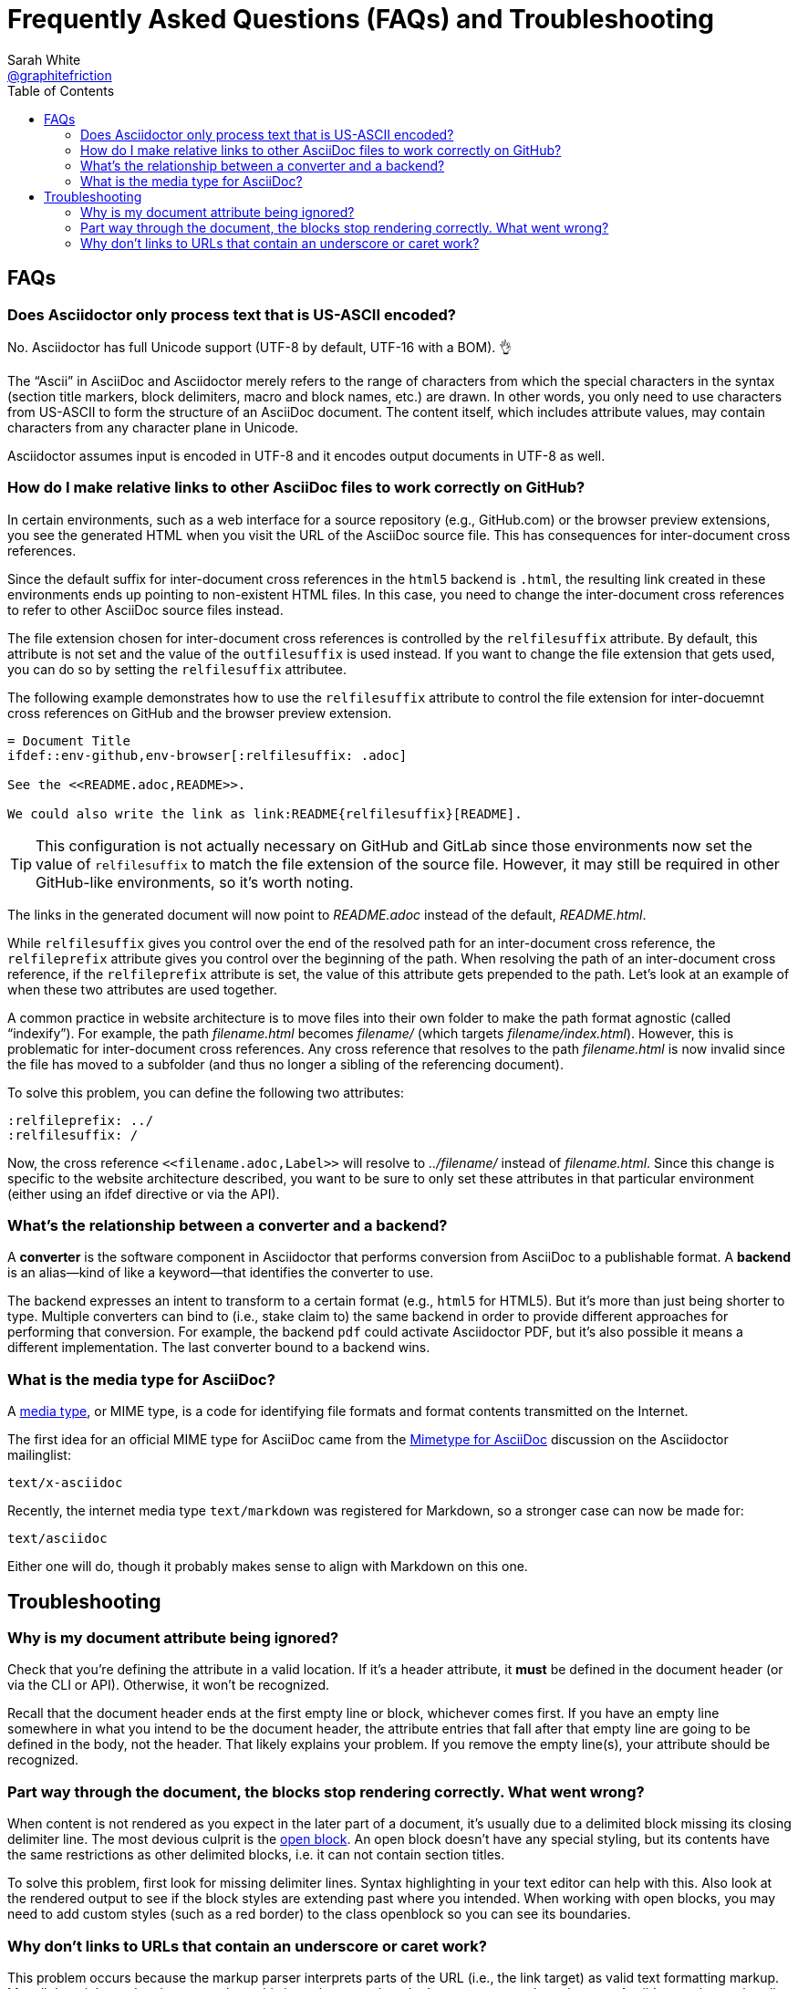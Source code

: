 = Frequently Asked Questions (FAQs) and Troubleshooting
Sarah White <https://github.com/graphitefriction[@graphitefriction]>;
:description: Frequently asked questions (FAQ) about the Asciidoctor project, Asciidoctor syntax and processor, and the AsciiDoc syntax. +
Tips for fixing installation, syntax, processing, and rendering problems when using Asciidoctor.
:keywords: Asciidoctor, AsciiDoc, syntax, question, render, process, problem, issue, tips
ifndef::env-site[]
:icons: font
endif::[]
:source-highlighter: coderay
:idprefix:
:idseparator: -
:language: asciidoc
:table-caption!:
:example-caption!:
:figure-caption!:
// :imagesdir: ../images
:toc:

== FAQs

=== Does Asciidoctor only process text that is US-ASCII encoded?

No.
Asciidoctor has full Unicode support (UTF-8 by default, UTF-16 with a BOM).
👌

The "`Ascii`" in AsciiDoc and Asciidoctor merely refers to the range of characters from which the special characters in the syntax (section title markers, block delimiters, macro and block names, etc.) are drawn.
In other words, you only need to use characters from US-ASCII to form the structure of an AsciiDoc document.
The content itself, which includes attribute values, may contain characters from any character plane in Unicode.

Asciidoctor assumes input is encoded in UTF-8 and it encodes output documents in UTF-8 as well.

=== How do I make relative links to other AsciiDoc files to work correctly on GitHub?

In certain environments, such as a web interface for a source repository (e.g., GitHub.com) or the browser preview extensions, you see the generated HTML when you visit the URL of the AsciiDoc source file.
This has consequences for inter-document cross references.

Since the default suffix for inter-document cross references in the `html5` backend is `.html`, the resulting link created in these environments ends up pointing to non-existent HTML files.
In this case, you need to change the inter-document cross references to refer to other AsciiDoc source files instead.

The file extension chosen for inter-document cross references is controlled by the `relfilesuffix` attribute.
By default, this attribute is not set and the value of the `outfilesuffix` is used instead.
If you want to change the file extension that gets used, you can do so by setting the `relfilesuffix` attributee.

The following example demonstrates how to use the `relfilesuffix` attribute to control the file extension for inter-docuemnt cross references on GitHub and the browser preview extension.

[source]
----
= Document Title
\ifdef::env-github,env-browser[:relfilesuffix: .adoc]

See the <<README.adoc,README>>.

We could also write the link as link:README{relfilesuffix}[README].
----

TIP: This configuration is not actually necessary on GitHub and GitLab since those environments now set the value of `relfilesuffix` to match the file extension of the source file.
However, it may still be required in other GitHub-like environments, so it's worth noting.

The links in the generated document will now point to [.path]_README.adoc_ instead of the default, [.path]_README.html_.

While `relfilesuffix` gives you control over the end of the resolved path for an inter-document cross reference, the `relfileprefix` attribute gives you control over the beginning of the path.
When resolving the path of an inter-document cross reference, if the `relfileprefix` attribute is set, the value of this attribute gets prepended to the path.
Let's look at an example of when these two attributes are used together.

A common practice in website architecture is to move files into their own folder to make the path format agnostic (called "`indexify`").
For example, the path [.path]_filename.html_ becomes [.path]_filename/_ (which targets [.path]_filename/index.html_).
However, this is problematic for inter-document cross references.
Any cross reference that resolves to the path [.path]_filename.html_ is now invalid since the file has moved to a subfolder (and thus no longer a sibling of the referencing document).

To solve this problem, you can define the following two attributes:

[source]
----
:relfileprefix: ../
:relfilesuffix: /
----

Now, the cross reference `+<<filename.adoc,Label>>+` will resolve to [.path]_../filename/_ instead of [.path]_filename.html_.
Since this change is specific to the website architecture described, you want to be sure to only set these attributes in that particular environment (either using an ifdef directive or via the API).

[#converter-vs-backend]
=== What's the relationship between a converter and a backend?

//You can think of a backend as the keyword for a converter.

A [.term]*converter* is the software component in Asciidoctor that performs conversion from AsciiDoc to a publishable format.
A [.term]*backend* is an alias--kind of like a keyword--that identifies the converter to use.

The backend expresses an intent to transform to a certain format (e.g., `html5` for HTML5).
But it's more than just being shorter to type.
Multiple converters can bind to (i.e., stake claim to) the same backend in order to provide different approaches for performing that conversion.
For example, the backend `pdf` could activate Asciidoctor PDF, but it's also possible it means a different implementation.
The last converter bound to a backend wins.

//We might have used the word "format", but "backend" was the already established term in the AsciiDoc ecosystem.

=== What is the media type for AsciiDoc?

A https://en.wikipedia.org/wiki/Media_type[media type], or MIME type, is a code for identifying file formats and format contents transmitted on the Internet.

The first idea for an official MIME type for AsciiDoc came from the https://discuss.asciidoctor.org/Mimetype-for-Asciidoc-td211.html[Mimetype for AsciiDoc] discussion on the Asciidoctor mailinglist:

 text/x-asciidoc

Recently, the internet media type `text/markdown` was registered for Markdown, so a stronger case can now be made for:

 text/asciidoc

Either one will do, though it probably makes sense to align with Markdown on this one.

== Troubleshooting

=== Why is my document attribute being ignored?

Check that you're defining the attribute in a valid location.
If it's a header attribute, it *must* be defined in the document header (or via the CLI or API).
Otherwise, it won't be recognized.

Recall that the document header ends at the first empty line or block, whichever comes first.
If you have an empty line somewhere in what you intend to be the document header, the attribute entries that fall after that empty line are going to be defined in the body, not the header.
That likely explains your problem.
If you remove the empty line(s), your attribute should be recognized.

=== Part way through the document, the blocks stop rendering correctly. What went wrong?

When content is not rendered as you expect in the later part of a document, it's usually due to a delimited block missing its closing delimiter line.
The most devious culprit is the https://docs.asciidoctor.org/asciidoc/latest/blocks/open-blocks/[open block].
An open block doesn't have any special styling, but its contents have the same restrictions as other delimited blocks, i.e. it can not contain section titles.

To solve this problem, first look for missing delimiter lines.
Syntax highlighting in your text editor can help with this.
Also look at the rendered output to see if the block styles are extending past where you intended.
When working with open blocks, you may need to add custom styles (such as a red border) to the class openblock so you can see its boundaries.

=== Why don't links to URLs that contain an underscore or caret work?

This problem occurs because the markup parser interprets parts of the URL (i.e., the link target) as valid text formatting markup.
Most lightweight markup languages have this issue because they don't use a grammar-based parser.
Asciidoctor plans to handle URLs more carefully in the future (see https://github.com/asciidoctor/asciidoctor/issues/281[issue #281]), which may be solved by moving to a grammar-based parser (see https://github.com/asciidoctor/asciidoctor/issues/61[issue #61]).
Thankfully, there are many ways to include URLs of arbitrary complexity using the AsciiDoc passthrough mechanisms.

.Solution A
====
The simplest way to get a link to behave is to assign it to an attribute.

[source]
----
= Document Title
:link-with-underscores: https://asciidoctor.org/now_this__link_works.html

This URL has repeating underscores {link-with-underscores}.
----

Asciidoctor won't break links with underscores when they are assigned to an attribute because inline formatting markup is substituted before attributes.
The URL remains hidden while the rest of the document is being formatted (strong, emphasis, monospace, etc).
====

.Solution B
====
Another way to solve formatting glitches is to explicitly specify the formatting you want to have applied to a span of text.
This can be done by using the inline pass macro.
If you want to display a URL, and have it preserved, put it inside the pass macro and enable the macros substitution, which is what substitutes links.

[source]
----
This URL has repeating underscores pass:macros[https://asciidoctor.org/now_this__link_works.html].
----

The pass macro removes the URL from the document, applies the `macros` substitution to the URL, and then restores the processed URL to its original location once the substitutions are complete on the whole document.

Alternatively, you can use `pass:[++]` around the URL only.
However, when you use this approach, Asciidoctor won't recognize it as a URL any more, so you have to use the explicit `link` prefix.

[source]
----
This URL has repeating underscores link:++https://asciidoctor.org/now_this__link_works.html++[].
----
====

For more information, see https://github.com/asciidoctor/asciidoctor/issues/625[issue #625].
